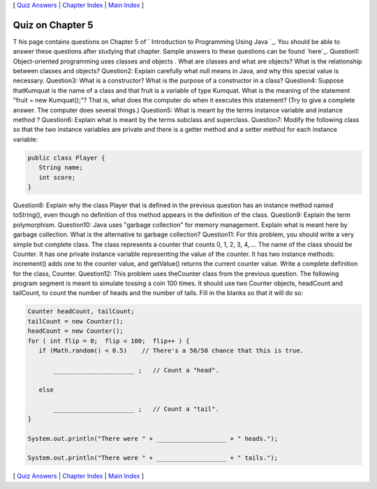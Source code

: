 [ `Quiz Answers`_ | `Chapter Index`_ | `Main Index`_ ]





Quiz on Chapter 5
-----------------

T his page contains questions on Chapter 5 of ` Introduction to
Programming Using Java `_. You should be able to answer these
questions after studying that chapter. Sample answers to these
questions can be found `here`_.
Question1:
Object-oriented programming uses classes and objects . What are
classes and what are objects? What is the relationship between classes
and objects?
Question2:
Explain carefully what null means in Java, and why this special value
is necessary.
Question3:
What is a constructor? What is the purpose of a constructor in a
class?
Question4:
Suppose thatKumquat is the name of a class and that fruit is a
variable of type Kumquat. What is the meaning of the statement "fruit
= new Kumquat();"? That is, what does the computer do when it executes
this statement? (Try to give a complete answer. The computer does
several things.)
Question5:
What is meant by the terms instance variable and instance method ?
Question6:
Explain what is meant by the terms subclass and superclass.
Question7:
Modify the following class so that the two instance variables are
private and there is a getter method and a setter method for each
instance variable:


.. code-block:: java

    public class Player {
       String name;
       int score;
    }

Question8:
Explain why the class Player that is defined in the previous question
has an instance method named toString(), even though no definition of
this method appears in the definition of the class.
Question9:
Explain the term polymorphism.
Question10:
Java uses "garbage collection" for memory management. Explain what is
meant here by garbage collection. What is the alternative to garbage
collection?
Question11:
For this problem, you should write a very simple but complete class.
The class represents a counter that counts 0, 1, 2, 3, 4,.... The name
of the class should be Counter. It has one private instance variable
representing the value of the counter. It has two instance methods:
increment() adds one to the counter value, and getValue() returns the
current counter value. Write a complete definition for the class,
Counter.
Question12:
This problem uses theCounter class from the previous question. The
following program segment is meant to simulate tossing a coin 100
times. It should use two Counter objects, headCount and tailCount, to
count the number of heads and the number of tails. Fill in the blanks
so that it will do so:


.. code-block:: java

    Counter headCount, tailCount;
    tailCount = new Counter();
    headCount = new Counter();
    for ( int flip = 0;  flip < 100;  flip++ ) {
       if (Math.random() < 0.5)    // There's a 50/50 chance that this is true.
       
           ______________________ ;   // Count a "head".
           
       else
       
           ______________________ ;   // Count a "tail".
    }
    
    System.out.println("There were " + ___________________ + " heads.");
    
    System.out.println("There were " + ___________________ + " tails.");




[ `Quiz Answers`_ | `Chapter Index`_ | `Main Index`_ ]

.. _Chapter Index: http://math.hws.edu/javanotes/c5/index.html
.. _Main Index: http://math.hws.edu/javanotes/c5/../index.html
.. _Quiz Answers: http://math.hws.edu/javanotes/c5/quiz_answers.html


